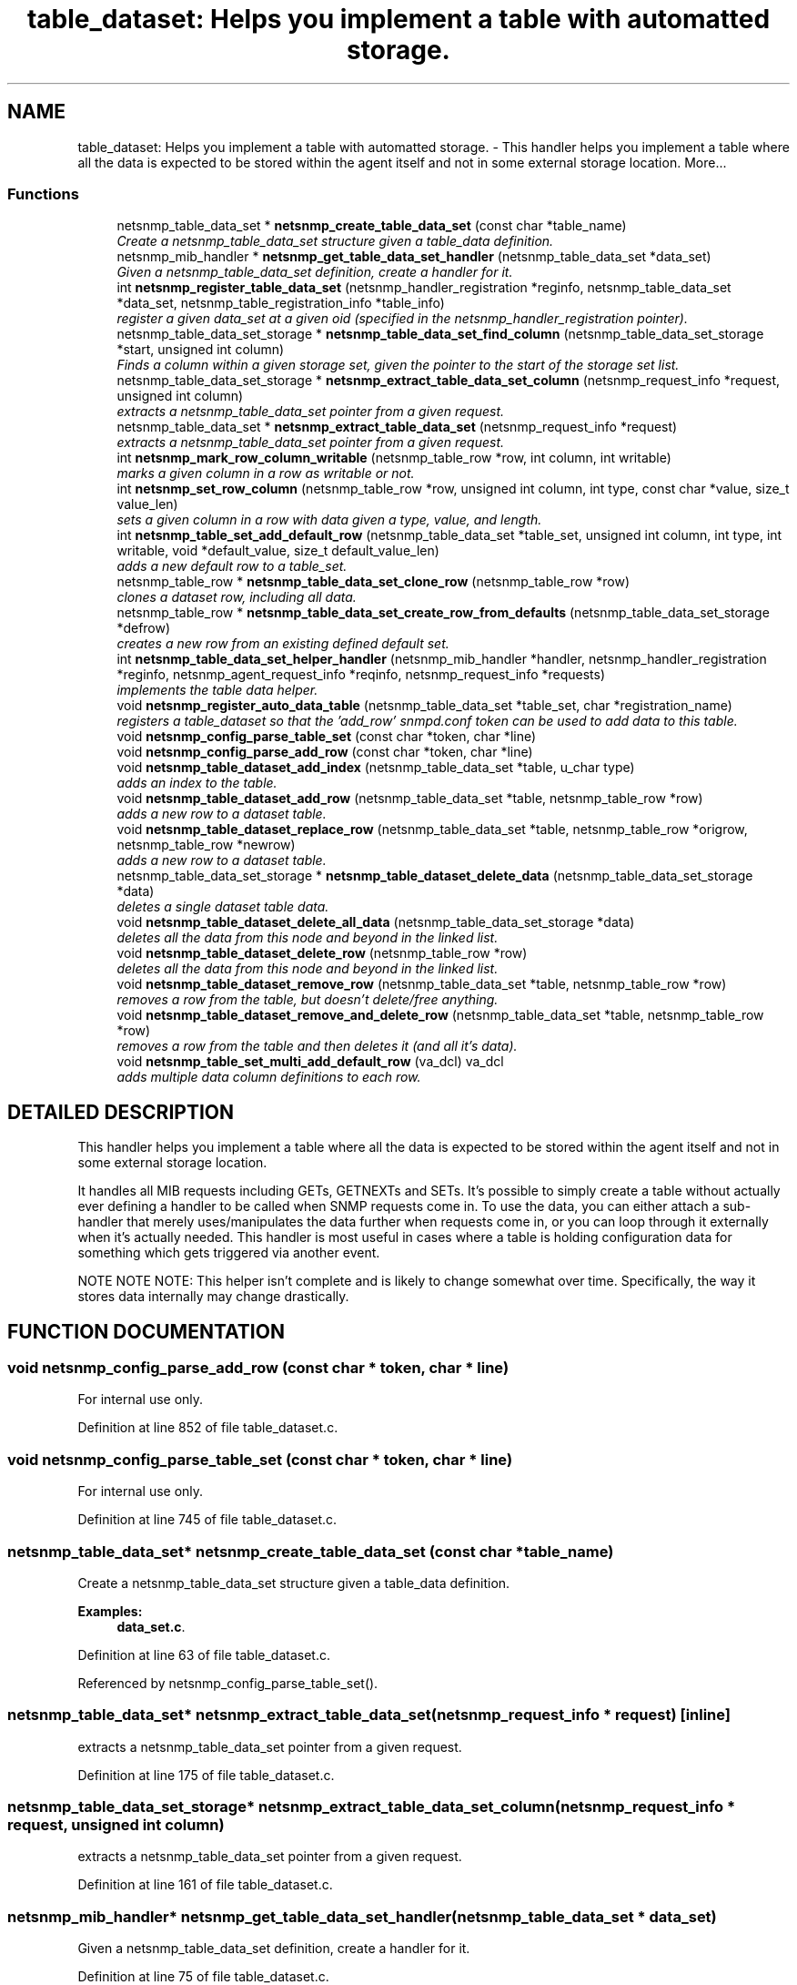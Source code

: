 .TH "table_dataset: Helps you implement a table with automatted storage." 3 "2 Aug 2002" "net-snmp" \" -*- nroff -*-
.ad l
.nh
.SH NAME
table_dataset: Helps you implement a table with automatted storage. \- This handler helps you implement a table where all the data is expected to be stored within the agent itself and not in some external storage location. 
More...
.SS "Functions"

.in +1c
.ti -1c
.RI "netsnmp_table_data_set * \fBnetsnmp_create_table_data_set\fP (const char *table_name)"
.br
.RI "\fICreate a netsnmp_table_data_set structure given a table_data definition.\fP"
.ti -1c
.RI "netsnmp_mib_handler * \fBnetsnmp_get_table_data_set_handler\fP (netsnmp_table_data_set *data_set)"
.br
.RI "\fIGiven a netsnmp_table_data_set definition, create a handler for it.\fP"
.ti -1c
.RI "int \fBnetsnmp_register_table_data_set\fP (netsnmp_handler_registration *reginfo, netsnmp_table_data_set *data_set, netsnmp_table_registration_info *table_info)"
.br
.RI "\fIregister a given data_set at a given oid (specified in the netsnmp_handler_registration pointer).\fP"
.ti -1c
.RI "netsnmp_table_data_set_storage * \fBnetsnmp_table_data_set_find_column\fP (netsnmp_table_data_set_storage *start, unsigned int column)"
.br
.RI "\fIFinds a column within a given storage set, given the pointer to the start of the storage set list.\fP"
.ti -1c
.RI "netsnmp_table_data_set_storage * \fBnetsnmp_extract_table_data_set_column\fP (netsnmp_request_info *request, unsigned int column)"
.br
.RI "\fIextracts a netsnmp_table_data_set pointer from a given request.\fP"
.ti -1c
.RI "netsnmp_table_data_set * \fBnetsnmp_extract_table_data_set\fP (netsnmp_request_info *request)"
.br
.RI "\fIextracts a netsnmp_table_data_set pointer from a given request.\fP"
.ti -1c
.RI "int \fBnetsnmp_mark_row_column_writable\fP (netsnmp_table_row *row, int column, int writable)"
.br
.RI "\fImarks a given column in a row as writable or not.\fP"
.ti -1c
.RI "int \fBnetsnmp_set_row_column\fP (netsnmp_table_row *row, unsigned int column, int type, const char *value, size_t value_len)"
.br
.RI "\fIsets a given column in a row with data given a type, value, and length.\fP"
.ti -1c
.RI "int \fBnetsnmp_table_set_add_default_row\fP (netsnmp_table_data_set *table_set, unsigned int column, int type, int writable, void *default_value, size_t default_value_len)"
.br
.RI "\fIadds a new default row to a table_set.\fP"
.ti -1c
.RI "netsnmp_table_row * \fBnetsnmp_table_data_set_clone_row\fP (netsnmp_table_row *row)"
.br
.RI "\fIclones a dataset row, including all data.\fP"
.ti -1c
.RI "netsnmp_table_row * \fBnetsnmp_table_data_set_create_row_from_defaults\fP (netsnmp_table_data_set_storage *defrow)"
.br
.RI "\fIcreates a new row from an existing defined default set.\fP"
.ti -1c
.RI "int \fBnetsnmp_table_data_set_helper_handler\fP (netsnmp_mib_handler *handler, netsnmp_handler_registration *reginfo, netsnmp_agent_request_info *reqinfo, netsnmp_request_info *requests)"
.br
.RI "\fIimplements the table data helper.\fP"
.ti -1c
.RI "void \fBnetsnmp_register_auto_data_table\fP (netsnmp_table_data_set *table_set, char *registration_name)"
.br
.RI "\fIregisters a table_dataset so that the 'add_row' snmpd.conf token can be used to add data to this table.\fP"
.ti -1c
.RI "void \fBnetsnmp_config_parse_table_set\fP (const char *token, char *line)"
.br
.ti -1c
.RI "void \fBnetsnmp_config_parse_add_row\fP (const char *token, char *line)"
.br
.ti -1c
.RI "void \fBnetsnmp_table_dataset_add_index\fP (netsnmp_table_data_set *table, u_char type)"
.br
.RI "\fIadds an index to the table.\fP"
.ti -1c
.RI "void \fBnetsnmp_table_dataset_add_row\fP (netsnmp_table_data_set *table, netsnmp_table_row *row)"
.br
.RI "\fIadds a new row to a dataset table.\fP"
.ti -1c
.RI "void \fBnetsnmp_table_dataset_replace_row\fP (netsnmp_table_data_set *table, netsnmp_table_row *origrow, netsnmp_table_row *newrow)"
.br
.RI "\fIadds a new row to a dataset table.\fP"
.ti -1c
.RI "netsnmp_table_data_set_storage * \fBnetsnmp_table_dataset_delete_data\fP (netsnmp_table_data_set_storage *data)"
.br
.RI "\fIdeletes a single dataset table data.\fP"
.ti -1c
.RI "void \fBnetsnmp_table_dataset_delete_all_data\fP (netsnmp_table_data_set_storage *data)"
.br
.RI "\fIdeletes all the data from this node and beyond in the linked list.\fP"
.ti -1c
.RI "void \fBnetsnmp_table_dataset_delete_row\fP (netsnmp_table_row *row)"
.br
.RI "\fIdeletes all the data from this node and beyond in the linked list.\fP"
.ti -1c
.RI "void \fBnetsnmp_table_dataset_remove_row\fP (netsnmp_table_data_set *table, netsnmp_table_row *row)"
.br
.RI "\fIremoves a row from the table, but doesn't delete/free anything.\fP"
.ti -1c
.RI "void \fBnetsnmp_table_dataset_remove_and_delete_row\fP (netsnmp_table_data_set *table, netsnmp_table_row *row)"
.br
.RI "\fIremoves a row from the table and then deletes it (and all it's data).\fP"
.ti -1c
.RI "void \fBnetsnmp_table_set_multi_add_default_row\fP (va_dcl) va_dcl"
.br
.RI "\fIadds multiple data column definitions to each row.\fP"
.in -1c
.SH "DETAILED DESCRIPTION"
.PP 
This handler helps you implement a table where all the data is expected to be stored within the agent itself and not in some external storage location.
.PP
It handles all MIB requests including GETs, GETNEXTs and SETs. It's possible to simply create a table without actually ever defining a handler to be called when SNMP requests come in. To use the data, you can either attach a sub-handler that merely uses/manipulates the data further when requests come in, or you can loop through it externally when it's actually needed. This handler is most useful in cases where a table is holding configuration data for something which gets triggered via another event.
.PP
NOTE NOTE NOTE: This helper isn't complete and is likely to change somewhat over time. Specifically, the way it stores data internally may change drastically. 
.SH "FUNCTION DOCUMENTATION"
.PP 
.SS "void netsnmp_config_parse_add_row (const char * token, char * line)"
.PP
.PP
For internal use only.
.PP
Definition at line 852 of file table_dataset.c.
.SS "void netsnmp_config_parse_table_set (const char * token, char * line)"
.PP
.PP
For internal use only.
.PP
Definition at line 745 of file table_dataset.c.
.SS "netsnmp_table_data_set* netsnmp_create_table_data_set (const char * table_name)"
.PP
Create a netsnmp_table_data_set structure given a table_data definition.
.PP
\fBExamples: \fP
.in +1c
\fBdata_set.c\fP.
.PP
Definition at line 63 of file table_dataset.c.
.PP
Referenced by netsnmp_config_parse_table_set().
.PP
.SS "netsnmp_table_data_set* netsnmp_extract_table_data_set (netsnmp_request_info * request)\fC [inline]\fP"
.PP
extracts a netsnmp_table_data_set pointer from a given request.
.PP
Definition at line 175 of file table_dataset.c.
.SS "netsnmp_table_data_set_storage* netsnmp_extract_table_data_set_column (netsnmp_request_info * request, unsigned int column)"
.PP
extracts a netsnmp_table_data_set pointer from a given request.
.PP
Definition at line 161 of file table_dataset.c.
.SS "netsnmp_mib_handler* netsnmp_get_table_data_set_handler (netsnmp_table_data_set * data_set)"
.PP
Given a netsnmp_table_data_set definition, create a handler for it.
.PP
Definition at line 75 of file table_dataset.c.
.PP
Referenced by netsnmp_register_table_data_set().
.PP
.SS "int netsnmp_mark_row_column_writable (netsnmp_table_row * row, int column, int writable)"
.PP
marks a given column in a row as writable or not.
.PP
\fBExamples: \fP
.in +1c
\fBdata_set.c\fP.
.PP
Definition at line 185 of file table_dataset.c.
.PP
Referenced by netsnmp_config_parse_add_row(), and netsnmp_table_data_set_create_row_from_defaults().
.PP
.SS "void netsnmp_register_auto_data_table (netsnmp_table_data_set * table_set, char * registration_name)"
.PP
registers a table_dataset so that the 'add_row' snmpd.conf token can be used to add data to this table.
.PP
If registration_name is NULL then the name used when the table was created will be used instead.
.PP
\fB\fBTodo: \fP\fP
.in +1c
 create a properly free'ing registeration pointer for the datalist, and get the datalist freed at shutdown.  
.PP
\fBExamples: \fP
.in +1c
\fBdata_set.c\fP.
.PP
Definition at line 729 of file table_dataset.c.
.PP
Referenced by netsnmp_config_parse_table_set().
.PP
.SS "int netsnmp_register_table_data_set (netsnmp_handler_registration * reginfo, netsnmp_table_data_set * data_set, netsnmp_table_registration_info * table_info)"
.PP
register a given data_set at a given oid (specified in the netsnmp_handler_registration pointer).
.PP
The reginfo->handler->access_method *may* be null if the call doesn't ever want to be called for SNMP operations. 
.PP
\fBExamples: \fP
.in +1c
\fBdata_set.c\fP.
.PP
Definition at line 101 of file table_dataset.c.
.PP
Referenced by netsnmp_config_parse_table_set().
.PP
.SS "int netsnmp_set_row_column (netsnmp_table_row * row, unsigned int column, int type, const char * value, size_t value_len)"
.PP
sets a given column in a row with data given a type, value, and length.
.PP
Data is memdup'ed by the function. 
.PP
\fBExamples: \fP
.in +1c
\fBdata_set.c\fP.
.PP
Definition at line 221 of file table_dataset.c.
.PP
Referenced by netsnmp_config_parse_add_row(), and netsnmp_table_data_set_create_row_from_defaults().
.PP
.SS "netsnmp_table_row* netsnmp_table_data_set_clone_row (netsnmp_table_row * row)"
.PP
clones a dataset row, including all data.
.PP
Definition at line 321 of file table_dataset.c.
.PP
Referenced by netsnmp_table_data_set_helper_handler().
.PP
.SS "netsnmp_table_row* netsnmp_table_data_set_create_row_from_defaults (netsnmp_table_data_set_storage * defrow)"
.PP
creates a new row from an existing defined default set.
.PP
Definition at line 355 of file table_dataset.c.
.SS "netsnmp_table_data_set_storage* netsnmp_table_data_set_find_column (netsnmp_table_data_set_storage * start, unsigned int column)"
.PP
Finds a column within a given storage set, given the pointer to the start of the storage set list.
.PP
Definition at line 149 of file table_dataset.c.
.PP
Referenced by netsnmp_extract_table_data_set_column(), netsnmp_mark_row_column_writable(), netsnmp_set_row_column(), netsnmp_table_data_set_helper_handler(), and netsnmp_table_set_add_default_row().
.PP
.SS "int netsnmp_table_data_set_helper_handler (netsnmp_mib_handler * handler, netsnmp_handler_registration * reginfo, netsnmp_agent_request_info * reqinfo, netsnmp_request_info * requests)"
.PP
implements the table data helper.
.PP
This is the routine that takes care of all SNMP requests coming into the table. 
.PP
Definition at line 374 of file table_dataset.c.
.SS "void netsnmp_table_dataset_add_index (netsnmp_table_data_set * table, u_char type)\fC [inline]\fP"
.PP
adds an index to the table.
.PP
Call this repeatly for each index. 
.PP
\fBExamples: \fP
.in +1c
\fBdata_set.c\fP.
.PP
Definition at line 913 of file table_dataset.c.
.PP
Referenced by netsnmp_config_parse_table_set().
.PP
.SS "void netsnmp_table_dataset_add_row (netsnmp_table_data_set * table, netsnmp_table_row * row)\fC [inline]\fP"
.PP
adds a new row to a dataset table.
.PP
\fBExamples: \fP
.in +1c
\fBdata_set.c\fP.
.PP
Definition at line 922 of file table_dataset.c.
.PP
Referenced by netsnmp_table_data_set_helper_handler().
.PP
.SS "void netsnmp_table_dataset_delete_all_data (netsnmp_table_data_set_storage * data)\fC [inline]\fP"
.PP
deletes all the data from this node and beyond in the linked list.
.PP
Definition at line 958 of file table_dataset.c.
.PP
Referenced by netsnmp_table_dataset_delete_row(), and netsnmp_table_dataset_remove_and_delete_row().
.PP
.SS "netsnmp_table_data_set_storage* netsnmp_table_dataset_delete_data (netsnmp_table_data_set_storage * data)\fC [inline]\fP"
.PP
deletes a single dataset table data.
.PP
returns the (possibly still good) next pointer of the deleted data object. 
.PP
Definition at line 945 of file table_dataset.c.
.PP
Referenced by netsnmp_table_dataset_delete_all_data().
.PP
.SS "void netsnmp_table_dataset_delete_row (netsnmp_table_row * row)\fC [inline]\fP"
.PP
deletes all the data from this node and beyond in the linked list.
.PP
Definition at line 968 of file table_dataset.c.
.PP
Referenced by netsnmp_table_data_set_helper_handler().
.PP
.SS "void netsnmp_table_dataset_remove_and_delete_row (netsnmp_table_data_set * table, netsnmp_table_row * row)\fC [inline]\fP"
.PP
removes a row from the table and then deletes it (and all it's data).
.PP
Definition at line 992 of file table_dataset.c.
.PP
Referenced by netsnmp_table_data_set_helper_handler().
.PP
.SS "void netsnmp_table_dataset_remove_row (netsnmp_table_data_set * table, netsnmp_table_row * row)\fC [inline]\fP"
.PP
removes a row from the table, but doesn't delete/free anything.
.PP
Definition at line 981 of file table_dataset.c.
.SS "void netsnmp_table_dataset_replace_row (netsnmp_table_data_set * table, netsnmp_table_row * origrow, netsnmp_table_row * newrow)\fC [inline]\fP"
.PP
adds a new row to a dataset table.
.PP
Definition at line 932 of file table_dataset.c.
.PP
Referenced by netsnmp_table_data_set_helper_handler().
.PP
.SS "int netsnmp_table_set_add_default_row (netsnmp_table_data_set * table_set, unsigned int column, int type, int writable, void * default_value, size_t default_value_len)"
.PP
adds a new default row to a table_set.
.PP
Arguments should be the table_set, column number, variable type and finally a 1 if it is allowed to be writable, or a 0 if not. If the default_value field is not NULL, it will be used to populate new valuse in that column fro newly created rows. It is copied into the storage template (free your calling argument).
.PP
returns SNMPERR_SUCCESS or SNMPERR_FAILURE 
.PP
Definition at line 277 of file table_dataset.c.
.PP
Referenced by netsnmp_config_parse_table_set().
.PP
.SS "void netsnmp_table_set_multi_add_default_row (va_dcl)"
.PP
adds multiple data column definitions to each row.
.PP
Functionally, this is a wrapper around calling netsnmp_table_set_add_default_row repeatedly for you. 
.PP
\fBExamples: \fP
.in +1c
\fBdata_set.c\fP.
.PP
Definition at line 1014 of file table_dataset.c.